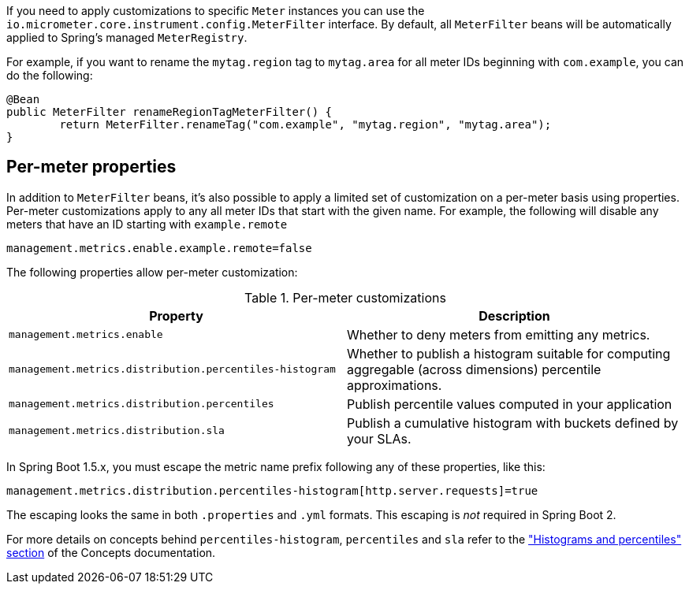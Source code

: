 If you need to apply customizations to specific `Meter` instances you can use the `io.micrometer.core.instrument.config.MeterFilter` interface. By default, all `MeterFilter` beans will be automatically applied to Spring's managed `MeterRegistry`.

For example, if you want to rename the `mytag.region` tag to `mytag.area` for all meter IDs beginning with `com.example`, you can do the following:

[source,java]
----
@Bean
public MeterFilter renameRegionTagMeterFilter() {
	return MeterFilter.renameTag("com.example", "mytag.region", "mytag.area");
}
----

== Per-meter properties
In addition to `MeterFilter` beans, it's also possible to apply a limited set of customization on a per-meter basis using properties. Per-meter customizations apply to any all meter IDs that start with the given name. For example, the following will disable any meters that have an ID starting with `example.remote`

[source,properties]
----
management.metrics.enable.example.remote=false
----

The following properties allow per-meter customization:

.Per-meter customizations
|===
| Property | Description

| `management.metrics.enable`
| Whether to deny meters from emitting any metrics.

| `management.metrics.distribution.percentiles-histogram`
| Whether to publish a histogram suitable for computing aggregable (across dimensions)
percentile approximations.

| `management.metrics.distribution.percentiles`
| Publish percentile values computed in your application

| `management.metrics.distribution.sla`
| Publish a cumulative histogram with buckets defined by your SLAs.

|===

In Spring Boot 1.5.x, you must escape the metric name prefix following any of these properties, like this:

[source,txt]
----
management.metrics.distribution.percentiles-histogram[http.server.requests]=true
----

The escaping looks the same in both `.properties` and `.yml` formats. This escaping is _not_ required in Spring Boot 2.

For more details on concepts behind `percentiles-histogram`, `percentiles` and `sla`
refer to the https://micrometer.io/docs/concepts#_histograms_and_percentiles["Histograms
and percentiles" section] of the Concepts documentation.
